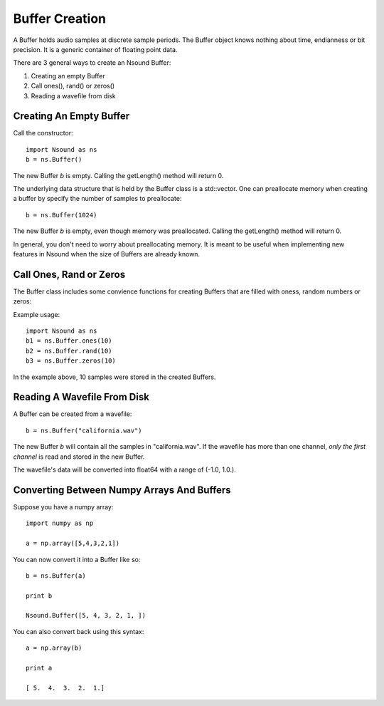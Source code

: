 *****************
Buffer Creation
*****************

A Buffer holds audio samples at discrete sample periods.  The Buffer object
knows nothing about time, endianness or bit precision.  It is a generic
container of floating point data.

There are 3 general ways to create an Nsound Buffer:

1) Creating an empty Buffer
2) Call ones(), rand() or zeros()
3) Reading a wavefile from disk

Creating An Empty Buffer
========================

Call the constructor::

    import Nsound as ns
    b = ns.Buffer()

The new Buffer `b` is empty.  Calling the getLength() method will return 0.

The underlying data structure that is held by the Buffer class is a
std::vector. One can preallocate memory when creating a buffer by specify the
number of samples to preallocate::

    b = ns.Buffer(1024)

The new Buffer `b` is empty, even though memory was preallocated.  Calling the
getLength() method will return 0.

In general, you don't need to worry about preallocating memory.  It is meant
to be useful when implementing new features in Nsound when the size of
Buffers are already known.

Call Ones, Rand or Zeros
=========================

The Buffer class includes some convience functions for creating Buffers that
are filled with oness, random numbers or zeros:

.. py:function:: Buffer.ones(n_samples)
.. py:function:: Buffer.rand(n_samples)
.. py:function:: Buffer.zeros(n_samples)

Example usage::

    import Nsound as ns
    b1 = ns.Buffer.ones(10)
    b2 = ns.Buffer.rand(10)
    b3 = ns.Buffer.zeros(10)

In the example above, 10 samples were stored in the created Buffers.

Reading A Wavefile From Disk
============================

A Buffer can be created from a wavefile::

    b = ns.Buffer("california.wav")

The new Buffer `b` will contain all the samples in "california.wav".  If the
wavefile has more than one channel, `only the first channel` is read and stored
in the new Buffer.

The wavefile's data will be converted into float64 with a range of
(-1.0, 1.0.).

Converting Between Numpy Arrays And Buffers
===========================================

Suppose you have a numpy array::

    import numpy as np

    a = np.array([5,4,3,2,1])

You can now convert it into a Buffer like so::

    b = ns.Buffer(a)

    print b

    Nsound.Buffer([5, 4, 3, 2, 1, ])

You can also convert back using this syntax::

    a = np.array(b)

    print a

    [ 5.  4.  3.  2.  1.]